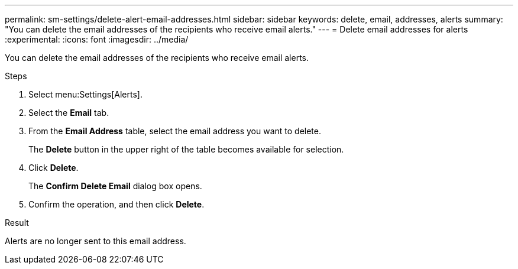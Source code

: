 ---
permalink: sm-settings/delete-alert-email-addresses.html
sidebar: sidebar
keywords: delete, email, addresses, alerts
summary: "You can delete the email addresses of the recipients who receive email alerts."
---
= Delete email addresses for alerts
:experimental:
:icons: font
:imagesdir: ../media/

[.lead]
You can delete the email addresses of the recipients who receive email alerts.

.Steps

. Select menu:Settings[Alerts].
. Select the *Email* tab.
. From the *Email Address* table, select the email address you want to delete.
+
The *Delete* button in the upper right of the table becomes available for selection.

. Click *Delete*.
+
The *Confirm Delete Email* dialog box opens.

. Confirm the operation, and then click *Delete*.

.Result

Alerts are no longer sent to this email address.
